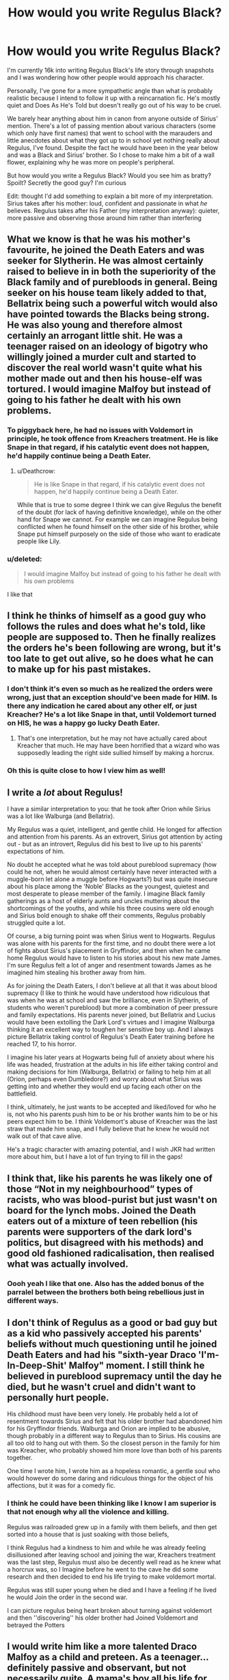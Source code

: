 #+TITLE: How would you write Regulus Black?

* How would you write Regulus Black?
:PROPERTIES:
:Score: 9
:DateUnix: 1565252512.0
:DateShort: 2019-Aug-08
:FlairText: Discussion
:END:
I'm currently 16k into writing Regulus Black's life story through snapshots and I was wondering how other people would approach his character.

Personally, I've gone for a more sympathetic angle than what is probably realistic because I intend to follow it up with a reincarnation fic. He's mostly quiet and Does As He's Told but doesn't really go out of his way to be cruel.

We barely hear anything about him in canon from anyone outside of Sirius' mention. There's a lot of passing mention about various characters (some which only have first names) that went to school with the marauders and little anecdotes about what they got up to in school yet nothing really about Regulus, I've found. Despite the fact he would have been in the year below and was a Black and Sirius' brother. So I chose to make him a bit of a wall flower, explaining why he was more on people's peripheral.

But how would you write a Regulus Black? Would you see him as bratty? Spoilt? Secretly the good guy? I'm curious

Edit: thought I'd add something to explain a bit more of my interpretation. Sirius takes after his mother: loud, confident and passionate in what /he/ believes. Regulus takes after his Father (my interpretation anyway): quieter, more passive and observing those around him rather than interfering


** What we know is that he was his mother's favourite, he joined the Death Eaters and was seeker for Slytherin. He was almost certainly raised to believe in in both the superiority of the Black family and of purebloods in general. Being seeker on his house team likely added to that, Bellatrix being such a powerful witch would also have pointed towards the Blacks being strong. He was also young and therefore almost certainly an arrogant little shit. He was a teenager raised on an ideology of bigotry who willingly joined a murder cult and started to discover the real world wasn't quite what his mother made out and then his house-elf was tortured. I would imagine Malfoy but instead of going to his father he dealt with his own problems.
:PROPERTIES:
:Author: herO_wraith
:Score: 17
:DateUnix: 1565254689.0
:DateShort: 2019-Aug-08
:END:

*** To piggyback here, he had no issues with Voldemort in principle, he took offence from Kreachers treatment. He is like Snape in that regard, if his catalytic event does not happen, he'd happily continue being a Death Eater.
:PROPERTIES:
:Author: Hellstrike
:Score: 9
:DateUnix: 1565278217.0
:DateShort: 2019-Aug-08
:END:

**** u/Deathcrow:
#+begin_quote
  He is like Snape in that regard, if his catalytic event does not happen, he'd happily continue being a Death Eater.
#+end_quote

While that is true to some degree I think we can give Regulus the benefit of the doubt (for lack of having definitive knowledge), while on the other hand for Snape we cannot. For example we can imagine Regulus being conflicted when he found himself on the other side of his brother, while Snape put himself purposely on the side of those who want to eradicate people like Lily.
:PROPERTIES:
:Author: Deathcrow
:Score: 6
:DateUnix: 1565382946.0
:DateShort: 2019-Aug-10
:END:


*** u/deleted:
#+begin_quote
  I would imagine Malfoy but instead of going to his father he dealt with his own problems
#+end_quote

I like that
:PROPERTIES:
:Score: 8
:DateUnix: 1565255168.0
:DateShort: 2019-Aug-08
:END:


** I think he thinks of himself as a good guy who follows the rules and does what he's told, like people are supposed to. Then he finally realizes the orders he's been following are wrong, but it's too late to get out alive, so he does what he can to make up for his past mistakes.
:PROPERTIES:
:Author: MTheLoud
:Score: 8
:DateUnix: 1565278377.0
:DateShort: 2019-Aug-08
:END:

*** I don't think it's even so much as he realized the orders were wrong, just that an exception should've been made for HIM. Is there any indication he cared about any other elf, or just Kreacher? He's a lot like Snape in that, until Voldemort turned on HIS, he was a happy go lucky Death Eater.
:PROPERTIES:
:Author: streakermaximus
:Score: 4
:DateUnix: 1565305508.0
:DateShort: 2019-Aug-09
:END:

**** That's one interpretation, but he may not have actually cared about Kreacher that much. He may have been horrified that a wizard who was supposedly leading the right side sullied himself by making a horcrux.
:PROPERTIES:
:Author: MTheLoud
:Score: 4
:DateUnix: 1565305869.0
:DateShort: 2019-Aug-09
:END:


*** Oh this is quite close to how I view him as well!
:PROPERTIES:
:Score: 1
:DateUnix: 1565289357.0
:DateShort: 2019-Aug-08
:END:


** I write a /lot/ about Regulus!

I have a similar interpretation to you: that he took after Orion while Sirius was a lot like Walburga (and Bellatrix).

My Regulus was a quiet, intelligent, and gentle child. He longed for affection and attention from his parents. As an extrovert, Sirius got attention by acting out - but as an introvert, Regulus did his best to live up to his parents' expectations of him.

No doubt he accepted what he was told about pureblood supremacy (how could he not, when he would almost certainly have never interacted with a muggle-born let alone a muggle before Hogwarts?) but was quite insecure about his place among the 'Noble' Blacks as the youngest, quietest and most desperate to please member of the family. I imagine Black family gatherings as a host of elderly aunts and uncles muttering about the shortcomings of the youths, and while his three cousins were old enough and Sirius bold enough to shake off their comments, Regulus probably struggled quite a lot.

Of course, a big turning point was when Sirius went to Hogwarts. Regulus was alone with his parents for the first time, and no doubt there were a lot of fights about Sirius's placement in Gryffindor, and then when he came home Regulus would have to listen to his stories about his new mate James. I'm sure Regulus felt a lot of anger and resentment towards James as he imagined him stealing his brother away from him.

As for joining the Death Eaters, I don't believe at all that it was about blood supremacy (I like to think he would have understood how ridiculous that was when he was at school and saw the brilliance, even in Slytherin, of students who weren't pureblood) but more a combination of peer pressure and family expectations. His parents never joined, but Bellatrix and Lucius would have been extolling the Dark Lord's virtues and I imagine Walburga thinking it an excellent way to toughen her sensitive boy up. And I always picture Bellatrix taking control of Regulus's Death Eater training before he reached 17, to his horror.

I imagine his later years at Hogwarts being full of anxiety about where his life was headed, frustration at the adults in his life either taking control and making decisions for him (Walburga, Bellatrix) or failing to help him at all (Orion, perhaps even Dumbledore?) and worry about what Sirius was getting into and whether they would end up facing each other on the battlefield.

I think, ultimately, he just wants to be accepted and liked/loved for who he is, not who his parents push him to be or his brother wants him to be or his peers expect him to be. I think Voldemort's abuse of Kreacher was the last straw that made him snap, and I fully believe that he knew he would not walk out of that cave alive.

He's a tragic character with amazing potential, and I wish JKR had written more about him, but I have a lot of fun trying to fill in the gaps!
:PROPERTIES:
:Author: unspeakable3
:Score: 8
:DateUnix: 1565259976.0
:DateShort: 2019-Aug-08
:END:


** I think that, like his parents he was likely one of those “Not in my neighbourhood” types of racists, who was blood-purist but just wasn't on board for the lynch mobs. Joined the Death eaters out of a mixture of teen rebellion (his parents were supporters of the dark lord's politics, but disagreed with his methods) and good old fashioned radicalisation, then realised what was actually involved.
:PROPERTIES:
:Author: Slightly_Too_Heavy
:Score: 5
:DateUnix: 1565253656.0
:DateShort: 2019-Aug-08
:END:

*** Oooh yeah I like that one. Also has the added bonus of the parralel between the brothers both being rebellious just in different ways.
:PROPERTIES:
:Score: 1
:DateUnix: 1565253831.0
:DateShort: 2019-Aug-08
:END:


** I don't think of Regulus as a good or bad guy but as a kid who passively accepted his parents' beliefs without much questioning until he joined Death Eaters and had his "sixth-year Draco 'I'm-In-Deep-Shit' Malfoy" moment. I still think he believed in pureblood supremacy until the day he died, but he wasn't cruel and didn't want to personally hurt people.

His childhood must have been very lonely. He probably held a lot of resentment towards Sirius and felt that his older brother had abandoned him for his Gryffindor friends. Walburga and Orion are implied to be abusive, though probably in a different way to Regulus than to Sirius. His cousins are all too old to hang out with them. So the closest person in the family for him was Kreacher, who probably showed him more love than both of his parents together.

One time I wrote him, I wrote him as a hopeless romantic, a gentle soul who would however do some daring and ridiculous things for the object of his affections, but it was for a comedy fic.
:PROPERTIES:
:Author: neymovirne
:Score: 4
:DateUnix: 1565264519.0
:DateShort: 2019-Aug-08
:END:

*** I think he could have been thinking like I know I am superior is that not enough why all the violence and killing.

Regulus was railroaded grew up in a family with them beliefs, and then get sorted into a house that is just soaking with those beliefs,

I think Regulus had a kindness to him and while he was already feeling disillusioned after leaving school and joining the war, Kreachers treatment was the last step, Regulus must also be decently well read as he knew what a horcrux was, so I Imagine before he went to the cave he did some research and then decided to end his life trying to make voldemort mortal.

Regulus was still super young when he died and I have a feeling if he lived he would Join the order in the second war.

I can picture regulus being heart broken about turning against voldemort and then ''discovering'' his older brother had Joined Voldemort and betrayed the Potters
:PROPERTIES:
:Author: CommanderL3
:Score: 2
:DateUnix: 1565288374.0
:DateShort: 2019-Aug-08
:END:


** I would write him like a more talented Draco Malfoy as a child and preteen. As a teenager...definitely passive and observant, but not necessarily quite. A mama's boy all his life for sure who allows himself to be swayed by his overbearing mother and outrageously violent cousin. He envies his brother's courage a bit.
:PROPERTIES:
:Author: Ash_Lestrange
:Score: 2
:DateUnix: 1565256348.0
:DateShort: 2019-Aug-08
:END:

*** Yeah I like this interpretation, gives me vibes of Dumbledore and Aberforth's dynamic, one feels like they are in the shadow of the other. Possibly both even, Sirius always feeling second to his family and Regulus feeling second in everywhere else.
:PROPERTIES:
:Score: 1
:DateUnix: 1565256768.0
:DateShort: 2019-Aug-08
:END:


** I've always imagined him as a whiny momma's boy. Who gets a swift kick up the ass, just not in time to fix his life.

He's basically had his whole life on a silver spoon, always been the indulged child, probably never felt actual consequences for his actions. And at school lived in his brothers shadow.

Especially based on book 7, I've felt that he was that irresponsible teenager who when the real world kicked them in the ass in adulthood. Went oh crap I screwed everything up and trying frantically to fix it before the whole life goes down the toilet.

I think he definitely learned humility in Voldemort's death eaters and found his humanity and selflessness towards the end.
:PROPERTIES:
:Author: Danigirl_03
:Score: 1
:DateUnix: 1565270732.0
:DateShort: 2019-Aug-08
:END:


** Regulus could be written into really excellent character, but you have two obstacles to make:

1. Write convincing Death Eater. He must be really nasty, racist without any reservations (not all those Snapes who look like teddy-bears in denial), and yet you must explain convincingly why anybody would be such person, so that normal readers (with normal ethical etc. sensibilities) are able to accept it as a possible (even though unacceptable).
2. Write convincing turning around. Again, not all those cheesy Snapes “Oh, loving, not hating! That's what I was missing.”, but really somebody who is sick from himself and founds a way out of it. Why? What happened?

The end itself could be probably classical Racine-like: sacrificing himself for the welfare of community (or is it Corneille?).
:PROPERTIES:
:Author: ceplma
:Score: 1
:DateUnix: 1565257184.0
:DateShort: 2019-Aug-08
:END:
